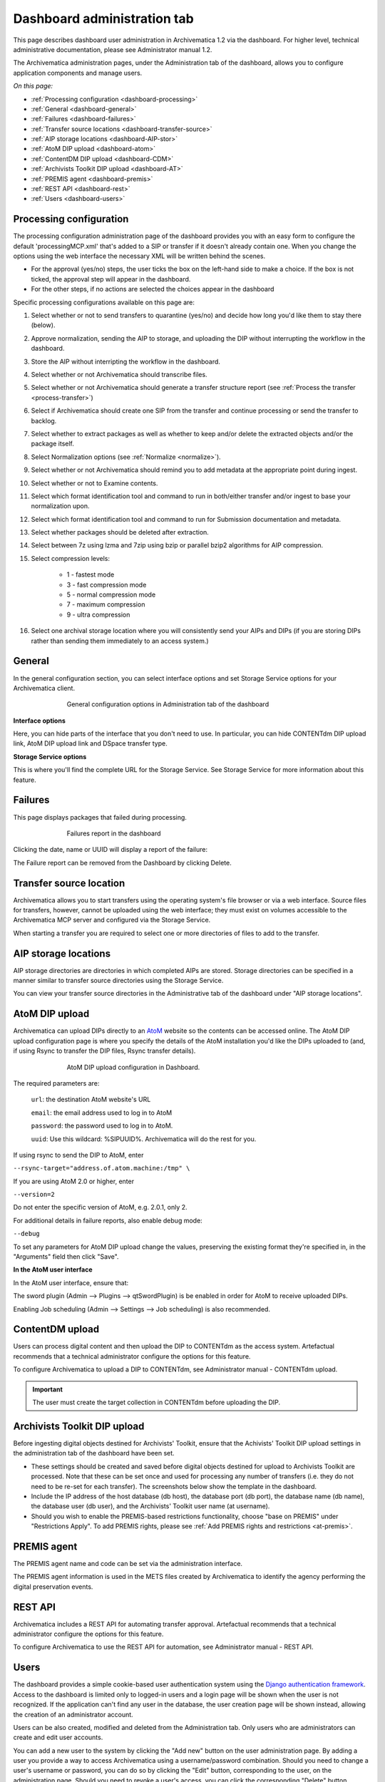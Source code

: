 .. _dashboard-admin:

============================
Dashboard administration tab
============================

This page describes dashboard user administration in Archivematica 1.2 via the
dashboard. For higher level, technical administrative documentation, please
see Administrator manual 1.2.

The Archivematica administration pages, under the Administration tab of the
dashboard, allows you to configure application components and manage users.

*On this page:*

* :ref:`Processing configuration <dashboard-processing>`

* :ref:`General <dashboard-general>`

* :ref:`Failures <dashboard-failures>`

* :ref:`Transfer source locations <dashboard-transfer-source>`

* :ref:`AIP storage locations <dashboard-AIP-stor>`

* :ref:`AtoM DIP upload <dashboard-atom>`

* :ref:`ContentDM DIP upload <dashboard-CDM>`

* :ref:`Archivists Toolkit DIP upload <dashboard-AT>`

* :ref:`PREMIS agent <dashboard-premis>`

* :ref:`REST API <dashboard-rest>`

* :ref:`Users <dashboard-users>`

.. _dashboard-processing:

Processing configuration
------------------------

.. image:: images/ProcessingConfig.*
   :align: right
   :width: 60%
   :alt: Processing configuration screen in the dashboard

The processing configuration administration page of the dashboard provides you
with an easy form to configure the default 'processingMCP.xml' that's added to
a SIP or transfer if it doesn't already contain one. When you change the
options using the web interface the necessary XML will be written behind the
scenes.

* For the approval (yes/no) steps, the user ticks the box on the left-hand side
  to make a choice. If the box is not ticked, the approval step will appear in
  the dashboard.

* For the other steps, if no actions are selected the choices appear in the
  dashboard

Specific processing configurations available on this page are:

#. Select whether or not to send transfers to quarantine (yes/no) and
   decide how long you'd like them to stay there (below).

#. Approve normalization, sending the AIP to storage, and uploading the
   DIP without interrupting the workflow in the dashboard.

#. Store the AIP without interripting the workflow in the dashboard.

#. Select whether or not Archivematica should transcribe files.

#. Select whether or not Archivematica should generate a transfer structure
   report (see :ref:`Process the transfer <process-transfer>`)

#. Select if Archivematica should create one SIP from the transfer and
   continue processing or send the transfer to backlog.

#. Select whether to extract packages as well as whether to keep and/or
   delete the extracted objects and/or the package itself.

#. Select Normalization options (see :ref:`Normalize <normalize>`).

#. Select whether or not Archivematica should remind you to add metadata at the
   appropriate point during ingest.

#. Select whether or not to Examine contents.

#. Select which format identification tool and command to run in both/either
   transfer and/or ingest to base your normalization upon.

#. Select which format identification tool and command to run for Submission
   documentation and metadata.

#. Select whether packages should be deleted after extraction.

#. Select between 7z using lzma and 7zip using bzip or parallel bzip2 algorithms
   for AIP compression.

#. Select compression levels:

    * 1 - fastest mode

    * 3 - fast compression mode

    * 5 - normal compression mode

    * 7 - maximum compression

    * 9 - ultra compression

#. Select one archival storage location where you will consistently send your
   AIPs and DIPs (if you are storing DIPs rather than sending them immediately
   to an access system.)

.. _dashboard-general:

General
-------

In the general configuration section, you can select interface options and set
Storage Service options for your Archivematica client.

.. figure:: images/Generalconfig.*
   :align: center
   :figwidth: 70%
   :width: 100%
   :alt: General configuration options in Administration tab of the dashboard

   General configuration options in Administration tab of the dashboard

**Interface options**

Here, you can hide parts of the interface that you don't need to use. In
particular, you can hide CONTENTdm DIP upload link, AtoM DIP upload link and
DSpace transfer type.

**Storage Service options**

This is where you'll find the complete URL for the Storage Service. See
Storage Service for more information about this feature.

.. _dashboard-failures:

Failures
--------

This page displays packages that failed during processing.

.. figure:: images/FailuresAdmin.*
   :align: center
   :figwidth: 70%
   :width: 100%
   :alt: Failures report in the dashboard

   Failures report in the dashboard


Clicking the date, name or UUID will display a report of the failure:

.. image:: images/FailReport.*
   :align: center
   :width: 70%
   :alt: Failure report for a failed transfer

The Failure report can be removed from the Dashboard by clicking Delete.


.. _dashboard-transfer-source:

Transfer source location
------------------------

Archivematica allows you to start transfers using the operating system's file
browser or via a web interface. Source files for transfers, however, cannot be
uploaded using the web interface; they must exist on volumes accessible to the
Archivematica MCP server and configured via the Storage Service.

When starting a transfer you are required to select one or more directories of
files to add to the transfer.


.. _dashboard-AIP-stor:

AIP storage locations
---------------------

AIP storage directories are directories in which completed AIPs are stored.
Storage directories can be specified in a manner similar to transfer source
directories using the Storage Service.

You can view your transfer source directories in the Administrative tab of the
dashboard under "AIP storage locations".

.. _dashboard-atom:

AtoM DIP upload
---------------

Archivematica can upload DIPs directly to an
`AtoM <www.accesstomemory.org>`_ website so the contents can
be accessed online. The AtoM DIP upload configuration page is where you
specify the details of the AtoM installation you'd like the DIPs uploaded to
(and, if using Rsync to transfer the DIP files, Rsync transfer details).

.. figure:: images/AtoMDIPConfig.*
   :align: center
   :figwidth: 70%
   :width: 100%
   :alt: AtoM DIP upload configuration in Dashboard.

   AtoM DIP upload configuration in Dashboard.

The required parameters are:

 ``url``: the destination AtoM website's URL

 ``email``: the email address used to log in to AtoM

 ``password``: the password used to log in to AtoM.

 ``uuid``: Use this wildcard: %SIPUUID%. Archivematica will do the rest for you.

If using rsync to send the DIP to AtoM, enter

``--rsync-target="address.of.atom.machine:/tmp" \``

If you are using AtoM 2.0 or higher, enter

``--version=2``

Do not enter the specific version of AtoM, e.g. 2.0.1, only 2.

For additional details in failure reports, also enable debug mode:

``--debug``

To set any parameters for AtoM DIP upload change the values, preserving the
existing format they're specified in, in the "Arguments" field then
click "Save".

**In the AtoM user interface**

In the AtoM user interface, ensure that:

The sword plugin (Admin --> Plugins --> qtSwordPlugin) is be enabled in order
for AtoM to receive uploaded DIPs.

Enabling Job scheduling (Admin --> Settings --> Job scheduling) is also
recommended.

.. seealso::

   AtoM configuration instructions in the Administrator manual

.. _dashboard-CDM:

ContentDM upload
----------------

Users can process digital content and then upload the DIP to CONTENTdm as the
access system. Artefactual recommends that a technical administrator configure
the options for this feature.

To configure Archivematica to upload a DIP to CONTENTdm, see Administrator
manual - CONTENTdm upload.

.. important::

   The user must create the target collection in CONTENTdm before uploading the
   DIP.


.. _dashboard-AT:

Archivists Toolkit DIP upload
-----------------------------

.. image:: images/ATDIPConfig.*
   :align: right
   :width: 45%
   :alt: Archivists Toolkit configuration settings

Before ingesting digital objects destined for Archivists' Toolkit, ensure that
the Achivists' Toolkit DIP upload settings in the administration tab of the
dashboard have been set.

* These settings should be created and saved before digital objects destined
  for upload to Archivists Toolkit are processed. Note that these can be set
  once and used for processing any number of transfers (i.e. they do not need
  to be re-set for each transfer). The screenshots below show the template in
  the dashboard.

* Include the IP address of the host database (db host), the database port (db
  port), the database name (db name), the database user (db user), and the
  Archivists' Toolkit user name (at username).

* Should you wish to enable the PREMIS-based restrictions functionality,
  choose "base on PREMIS" under "Restrictions Apply". To add PREMIS rights,
  please see :ref:`Add PREMIS rights and restrictions <at-premis>`.


.. seealso::

   :ref:`Archivists Toolkit <archivists-toolkit>`


.. _dashboard-premis:

PREMIS agent
------------

The PREMIS agent name and code can be set via the administration interface.

.. image:: images/PREMISAdmin.*
   :align: center
   :width: 80%
   :alt: PREMIS agent settings in Administration tab

The PREMIS agent information is used in the METS files created by Archivematica
to identify the agency performing the digital preservation events.

.. _dashboard-rest:

REST API
--------

Archivematica includes a REST API for automating transfer approval.
Artefactual recommends that a technical administrator configure the options
for this feature.

To configure Archivematica to use the REST API for automation, see
Administrator manual - REST API.

.. _dashboard-users:

Users
-----

The dashboard provides a simple cookie-based user authentication system using
the `Django authentication framework <https://docs.djangoproject.com/en/1.4/topics/auth/>`_.
Access to the dashboard is limited only to logged-in users and a login page
will be shown when the user is not recognized. If the application can't find
any user in the database, the user creation page will be shown instead,
allowing the creation of an administrator account.

Users can be also created, modified and deleted from the Administration tab.
Only users who are administrators can create and edit user accounts.

You can add a new user to the system by clicking the "Add new" button on the
user administration page. By adding a user you provide a way to access
Archivematica using a username/password combination. Should you need to change
a user's username or password, you can do so by clicking the "Edit" button,
corresponding to the user, on the administration page. Should you need to
revoke a user's access, you can click the corresponding "Delete" button.


:ref:`Back to the top <dashboard-admin>`

